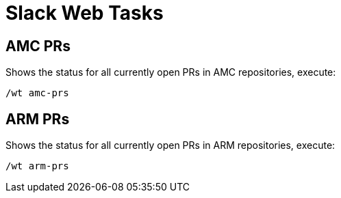 = Slack Web Tasks

== AMC PRs
Shows the status for all currently open PRs in AMC repositories, execute:
```
/wt amc-prs
```

== ARM PRs
Shows the status for all currently open PRs in ARM repositories, execute:
```
/wt arm-prs
```